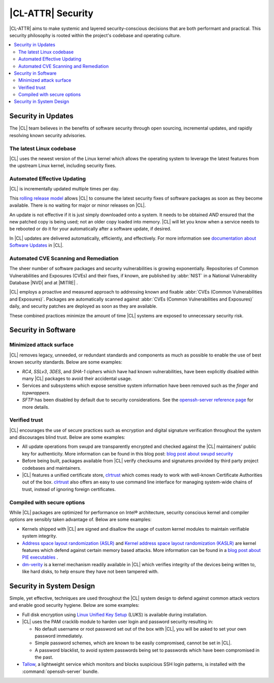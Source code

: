 .. _security:

|CL-ATTR| Security 
*************************

|CL-ATTR| aims to make systemic and layered security-conscious decisions
that are both performant and practical. This security philosophy is rooted 
within the project's codebase and operating culture.


.. contents:: :local:
   :depth: 2



Security in Updates
===================

The |CL| team believes in the benefits of 
software security through open sourcing, incremental updates, and 
rapidly resolving known security advisories.
 


The latest Linux codebase
-------------------------

|CL| uses the newest version of the Linux kernel which allows the operating 
system to leverage the latest features from the upstream Linux kernel, 
including security fixes. 


 

Automated Effective Updating
----------------------------

|CL| is incrementally updated multiple times per day.

This `rolling release model`_ allows |CL| to consume the latest security
fixes of software packages as soon as they become available. 
There is no waiting for major or minor releases on |CL|. 

An update is not effective if it is just simply downloaded onto a system. 
It needs to be obtained *AND* ensured that the new patched copy is being
used; not an older copy loaded into memory. |CL| will let you know when a 
service needs to be rebooted or do it for your automatically after 
a software update, if desired.


In |CL| updates are delivered automatically, efficiently, 
and effectively. For more information see 
`documentation about Software Updates`_ in |CL|.

 



Automated CVE Scanning and Remediation
--------------------------------------

The sheer number of software packages and security vulnerabilities is growing 
exponentially. Repositories of Common Vulnerabilities and Exposures (CVEs) 
and their fixes, if known, are published by :abbr:`NIST` in a 
National Vulnerability Database \ |NVD|\  and at \ |MITRE|\  .


|CL| employs a proactive and measured approach to addressing known
and fixable :abbr:`CVEs (Common Vulnerabilities and Exposures)`.
Packages are automatically scanned against 
:abbr:`CVEs (Common Vulnerabilities and Exposures)` daily, and security 
patches are deployed as soon as they are available. 

These combined practices minimize the amount of 
time |CL| systems are exposed to unnecessary security risk.

 



Security in Software
====================


Minimized attack surface
-------------------------

|CL| removes legacy, unneeded, or redundant standards and
components as much as possible to enable the use of best known security 
standards. Below are some examples: 

* `RC4`, `SSLv3`, `3DES`, and `SHA-1` ciphers which have had known 
  vulnerabilities, have been explicitly disabled within many |CL| packages to 
  avoid their accidental usage. 

* Services and subsystems which expose sensitive system information 
  have been removed such as the `finger` and `tcpwrappers`.

* `SFTP` has been disabled by default due to security 
  considerations. See the `openssh-server reference page`_ for more details. 


Verified trust
--------------

|CL| encourages the use of secure practices such as encryption
and digital signature verification throughout the system and discourages blind
trust. Below are some examples: 

* All update operations from swupd are transparently encrypted and checked 
  against the |CL| maintainers' public key for authenticity. 
  More information can be found in this blog post: 
  `blog post about swupd security`_ 

* Before being built, packages available from |CL| verify checksums and 
  signatures provided by third party project codebases and maintainers.

* |CL| features a unified certificate store, `clrtrust`_ which comes 
  ready to work with well-known Certificate Authorities out of the box. 
  `clrtrust`_ also offers an easy to use command line interface for managing 
  system-wide chains of trust, instead of ignoring foreign certificates. 


 



Compiled with secure options
----------------------------

While |CL| packages are optimized for performance on 
Intel® architecture, security conscious kernel and compiler options are 
sensibly taken advantage of. Below are some examples: 

 
* Kernels shipped with |CL| are signed and disallow the usage of 
  custom kernel modules to maintain verifiable system integrity.

* `Address space layout randomization (ASLR)`_ and 
  `Kernel address space layout randomization (KASLR)`_  are kernel features
  which defend against certain memory based attacks. 
  More information can be found in a `blog post about PIE executables`_ .

* `dm-verity`_ is a kernel mechanism readily available in |CL| 
  which verifies integrity of the devices being written to, like hard disks,
  to help ensure they have not been tampered with.  



  

Security in System Design
=========================

Simple, yet effective, techniques are used throughout the 
|CL| system design to defend against common attack vectors and enable
good security hygiene. Below are some examples: 


* Full disk encryption using `Linux Unified Key Setup`_ (LUKS)  is available 
  during installation.

* |CL| uses the PAM cracklib module to harden user login and password
  security resulting in: 

  - No default username or root password set out of the box with 
    |CL|, you will be asked to set your own password immediately.

  - Simple password schemes, which are known to be easily compromised,
    cannot be set in |CL|.

  - A password blacklist, to avoid system passwords being set to
    passwords which have been compromised in the past.

* `Tallow`_, a lightweight service which monitors and blocks suspicious SSH 
  login patterns, is installed with the :command:`openssh-server` bundle. 
        





.. _`documentation about Software Updates`: https://clearlinux.org/documentation/clear-linux/concepts/swupd-about
.. _`cve-check-tool`: https://github.com/clearlinux/cve-check-tool
.. _`openssh-server reference page`: https://clearlinux.org/documentation/clear-linux/reference/bundles/openssh-server
.. _`blog post about swupd security`: https://clearlinux.org/blogs/security-software-update-clear-linux-os-intel-architecture
.. _`rolling release model`: https://en.wikipedia.org/wiki/Rolling_release
.. _`clrtrust`: https://github.com/clearlinux/clrtrust
.. _`Address space layout randomization (ASLR)`: https://en.wikipedia.org/wiki/Address_space_layout_randomization
.. _`Kernel address space layout randomization (KASLR)`: https://lwn.net/Articles/569635/
.. _`dm-verity`: https://git.kernel.org/pub/scm/linux/kernel/git/torvalds/linux.git/tree/Documentation/device-mapper/verity.txt
.. _`SELinux`: https://github.com/SELinuxProject
.. _`Linux Unified Key Setup`: https://gitlab.com/cryptsetup/cryptsetup/
.. _`blog post about PIE executables`: https://clearlinux.org/blogs/recent-gnu-c-library-improvements 
.. _`Tallow`: https://github.com/clearlinux/tallow

.. |NVD| raw:: html

    <a href="https://nvd.nist.gov/" target="_blank">https://nvd.nist.gov/</a>

.. |MITRE| raw:: html

    <a href="https://cve.mitre.org/" target="_blank">https://cve.mitre.org/</a>

